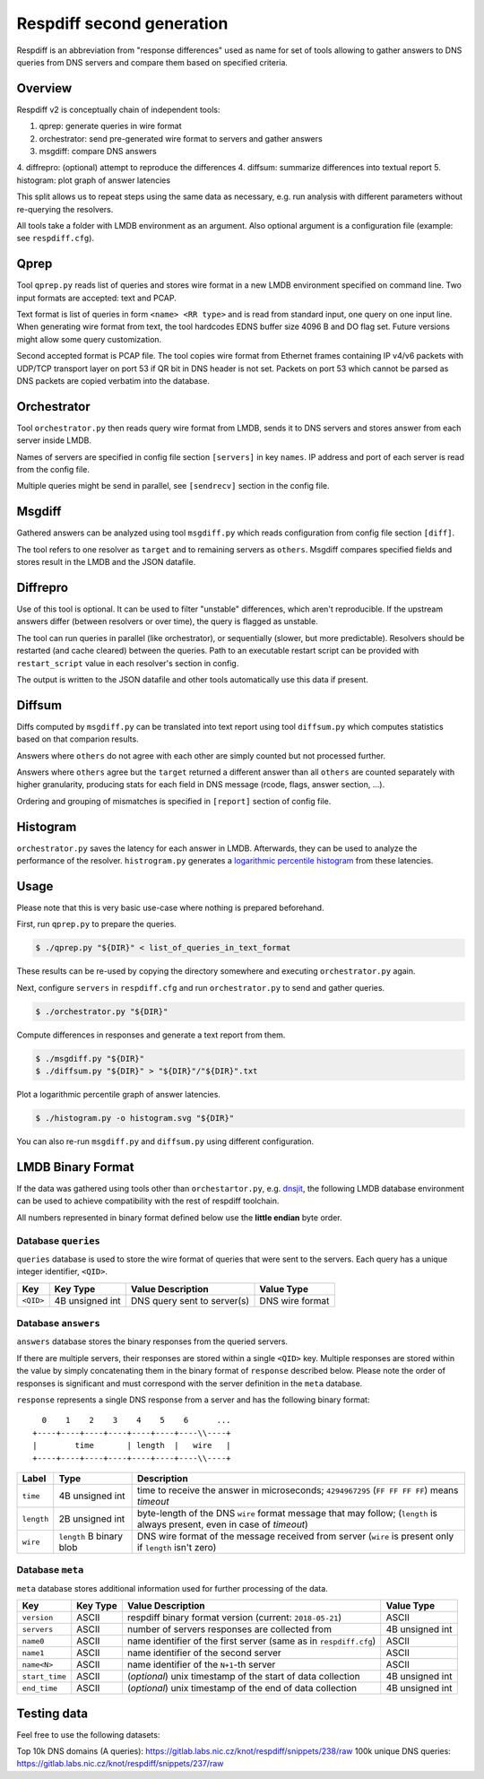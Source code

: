 ==========================
Respdiff second generation
==========================

Respdiff is an abbreviation from "response differences" used as name for set of tools
allowing to gather answers to DNS queries from DNS servers and compare them based on specified criteria.


Overview
--------
Respdiff v2 is conceptually chain of independent tools:

1. qprep: generate queries in wire format
2. orchestrator: send pre-generated wire format to servers and gather answers
3. msgdiff: compare DNS answers
4. diffrepro: (optional) attempt to reproduce the differences
4. diffsum: summarize differences into textual report
5. histogram: plot graph of answer latencies

This split allows us to repeat steps using the same data as necessary,
e.g. run analysis with different parameters without re-querying the
resolvers.

All tools take a folder with LMDB environment as an argument.
Also optional argument is a configuration file (example: see ``respdiff.cfg``).


Qprep
-----
Tool ``qprep.py`` reads list of queries and stores wire format in a new LMDB
environment specified on command line.
Two input formats are accepted: text and PCAP.

Text format is list of queries in form ``<name> <RR type>`` and is read
from standard input, one query on one input line.
When generating wire format from text, the tool hardcodes EDNS buffer size
4096 B and DO flag set. Future versions might allow some query customization.

Second accepted format is PCAP file. The tool copies wire format from Ethernet
frames containing IP v4/v6 packets with UDP/TCP transport layer on port 53
if QR bit in DNS header is not set. Packets on port 53 which cannot be parsed
as DNS packets are copied verbatim into the database.


Orchestrator
------------
Tool ``orchestrator.py`` then reads query wire format from LMDB, sends it to
DNS servers and stores answer from each server inside LMDB.

Names of servers are specified in config file section ``[servers]`` in key ``names``.
IP address and port of each server is read from the config file.

Multiple queries might be send in parallel,
see ``[sendrecv]`` section in the config file.


Msgdiff
-------
Gathered answers can be analyzed using tool ``msgdiff.py``
which reads configuration from config file section ``[diff]``.

The tool refers to one resolver as ``target`` and to remaining servers
as ``others``. Msgdiff compares specified fields and stores result
in the LMDB and the JSON datafile.


Diffrepro
---------

Use of this tool is optional. It can be used to filter "unstable" differences,
which aren't reproducible. If the upstream answers differ (between resolvers or
over time), the query is flagged as unstable.

The tool can run queries in parallel (like orchestrator), or sequentially (slower,
but more predictable). Resolvers should be restarted (and cache cleared) between
the queries. Path to an executable restart script can be provided with
``restart_script`` value in each resolver's section in config.

The output is written to the JSON datafile and other tools automatically use
this data if present.


Diffsum
-------
Diffs computed by ``msgdiff.py`` can be translated into text report
using tool ``diffsum.py`` which computes statistics based on that comparion results.

Answers where ``others`` do not agree with each other are simply counted but
not processed further.

Answers where ``others`` agree but the ``target``
returned a different answer than all ``others`` are counted separately
with higher granularity, producing stats for each field in DNS message
(rcode, flags, answer section, ...).

Ordering and grouping of mismatches is specified in ``[report]`` section of config file.


Histogram
---------

``orchestrator.py`` saves the latency for each answer in LMDB. Afterwards, they
can be used to analyze the performance of the resolver. ``histrogram.py`` generates a
`logarithmic percentile histogram <https://blog.powerdns.com/2017/11/02/dns-performance-metrics-the-logarithmic-percentile-histogram/>`_
from these latencies.


Usage
-----
Please note that this is very basic use-case where nothing is prepared beforehand.

First, run ``qprep.py`` to prepare the queries.

.. code-block:: console

   $ ./qprep.py "${DIR}" < list_of_queries_in_text_format

These results can be re-used by copying the directory somewhere and executing
``orchestrator.py`` again.

Next, configure ``servers`` in ``respdiff.cfg`` and run ``orchestrator.py`` to
send and gather queries.

.. code-block:: console

  $ ./orchestrator.py "${DIR}"

Compute differences in responses and generate a text report from them.

.. code-block:: console

  $ ./msgdiff.py "${DIR}"
  $ ./diffsum.py "${DIR}" > "${DIR}"/"${DIR}".txt

Plot a logarithmic percentile graph of answer latencies.

.. code-block:: console

  $ ./histogram.py -o histogram.svg "${DIR}"

You can also re-run ``msgdiff.py`` and ``diffsum.py`` using different configuration.


LMDB Binary Format
------------------

If the data was gathered using tools other than ``orchestartor.py``, e.g.
`dnsjit <https://github.com/DNS-OARC/dnsjit>`__, the following LMDB database
environment can be used to achieve compatibility with the rest of respdiff
toolchain.

All numbers represented in binary format defined below use the **little endian** byte order.

Database ``queries``
~~~~~~~~~~~~~~~~~~~~

``queries`` database is used to store the wire format of queries that were sent
to the servers. Each query has a unique integer identifier, ``<QID>``.

+-----------+-----------------+-----------------------------+------------------+
| Key       | Key Type        | Value Description           | Value Type       |
+===========+=================+=============================+==================+
| ``<QID>`` | 4B unsigned int | DNS query sent to server(s) | DNS wire format  |
+-----------+-----------------+-----------------------------+------------------+

Database ``answers``
~~~~~~~~~~~~~~~~~~~~

``answers`` database stores the binary responses from the queried servers.

If there are multiple servers, their responses are stored within a single
``<QID>`` key.  Multiple responses are stored within the value by simply
concatenating them in the binary format of ``response`` described below.  Please
note the order of responses is significant and must correspond with the server
definition in the ``meta`` database.

+-----------+-----------------+--------------------------------+---------------------------------------+
| Key       | Key Type        | Value Description              | Value Type                            |
+===========+=================+================================+=======================================+
| ``<QID>`` | 4B unsigned int | DNS response(s) from server(s) | One or more ``response`` (see below) |
+-----------+-----------------+--------------------------------+---------------------------------------+

``response`` represents a single DNS response from a server and has the
following binary format::
       0    1    2    3    4    5    6      ...
     +----+----+----+----+----+----+----\\----+
     |        time       | length  |   wire   |
     +----+----+----+----+----+----+----\\----+

+------------+--------------------------+---------------------------------------------------------------------------------------------------------------------------+
| Label      | Type                     | Description                                                                                                               |
+============+==========================+===========================================================================================================================+
| ``time``   | 4B unsigned int          | time to receive the answer in microseconds; ``4294967295`` (``FF FF FF FF``) means *timeout*                              |
+------------+--------------------------+---------------------------------------------------------------------------------------------------------------------------+
| ``length`` | 2B unsigned int          | byte-length of the DNS ``wire`` format message that may follow; (``length`` is always present, even in case of *timeout*) |
+------------+--------------------------+---------------------------------------------------------------------------------------------------------------------------+
| ``wire``   | ``length`` B binary blob | DNS wire format of the message received from server (``wire`` is present only if ``length`` isn't zero)                   |
+------------+--------------------------+---------------------------------------------------------------------------------------------------------------------------+

Database ``meta``
~~~~~~~~~~~~~~~~~

``meta`` database stores additional information used for further processing of the data.

+----------------+----------+-------------------------------------------------------------------+------------------+
| Key            | Key Type | Value Description                                                 | Value Type       |
+================+==========+===================================================================+==================+
| ``version``    | ASCII    | respdiff binary format version (current: ``2018-05-21``)          | ASCII            |
+----------------+----------+-------------------------------------------------------------------+------------------+
| ``servers``    | ASCII    | number of servers responses are collected from                    | 4B unsigned int  |
+----------------+----------+-------------------------------------------------------------------+------------------+
| ``name0``      | ASCII    | name identifier of the first server (same as in ``respdiff.cfg``) | ASCII            |
+----------------+----------+-------------------------------------------------------------------+------------------+
| ``name1``      | ASCII    | name identifier of the second server                              | ASCII            |
+----------------+----------+-------------------------------------------------------------------+------------------+
| ``name<N>``    | ASCII    | name identifier of the ``N+1``-th server                          | ASCII            |
+----------------+----------+-------------------------------------------------------------------+------------------+
| ``start_time`` | ASCII    | (*optional*) unix timestamp of the start of data collection       | 4B unsigned int  |
+----------------+----------+-------------------------------------------------------------------+------------------+
| ``end_time``   | ASCII    | (*optional*) unix timestamp of the end of data collection         | 4B unsigned int  |
+----------------+----------+-------------------------------------------------------------------+------------------+


Testing data
------------

Feel free to use the following datasets:

Top 10k DNS domains (A queries): https://gitlab.labs.nic.cz/knot/respdiff/snippets/238/raw
100k unique DNS queries: https://gitlab.labs.nic.cz/knot/respdiff/snippets/237/raw
